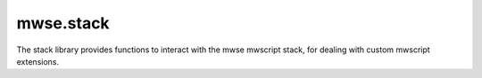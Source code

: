 mwse.stack
====================================================================================================

The stack library provides functions to interact with the mwse mwscript stack, for dealing with custom mwscript extensions.

